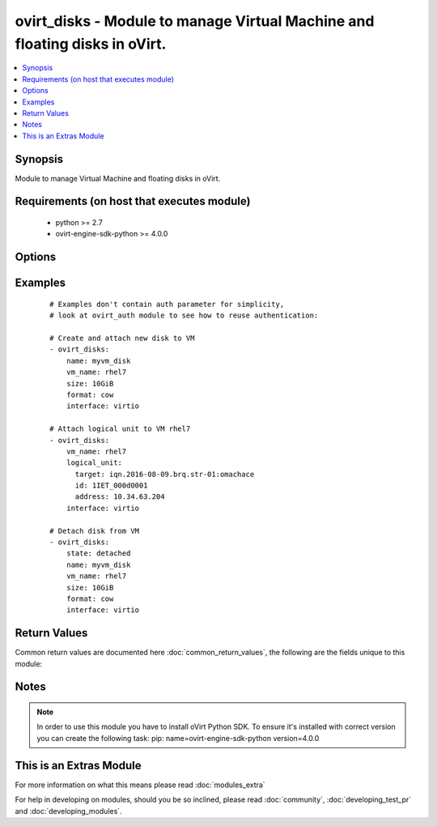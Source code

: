 .. _ovirt_disks:


ovirt_disks - Module to manage Virtual Machine and floating disks in oVirt.
+++++++++++++++++++++++++++++++++++++++++++++++++++++++++++++++++++++++++++

.. versionadded:: 2.2


.. contents::
   :local:
   :depth: 1


Synopsis
--------

Module to manage Virtual Machine and floating disks in oVirt.


Requirements (on host that executes module)
-------------------------------------------

  * python >= 2.7
  * ovirt-engine-sdk-python >= 4.0.0


Options
-------

.. raw:: html

    <table border=1 cellpadding=4>
    <tr>
    <th class="head">parameter</th>
    <th class="head">required</th>
    <th class="head">default</th>
    <th class="head">choices</th>
    <th class="head">comments</th>
    </tr>
            <tr>
    <td>auth<br/><div style="font-size: small;"></div></td>
    <td>yes</td>
    <td></td>
        <td><ul></ul></td>
        <td><div>Dictionary with values needed to create HTTP/HTTPS connection to oVirt:</div><div><code>username</code>[<em>required</em>] - The name of the user, something like `<em>admin@internal</em>`.</div><div><code>password</code>[<em>required</em>] - The password of the user.</div><div><code>url</code>[<em>required</em>] - A string containing the base URL of the server, usually something like `<em>https://server.example.com/ovirt-engine/api</em>`.</div><div><code>token</code> - Token to be used instead of login with username/password.</div><div><code>insecure</code> - A boolean flag that indicates if the server TLS certificate and host name should be checked.</div><div><code>ca_file</code> - A PEM file containing the trusted CA certificates. The certificate presented by the server will be verified using these CA certificates. If `<code>ca_file</code>` parameter is not set, system wide CA certificate store is used.</div><div><code>kerberos</code> - A boolean flag indicating if Kerberos authentication should be used instead of the default basic authentication.</div></td></tr>
            <tr>
    <td>bootable<br/><div style="font-size: small;"></div></td>
    <td>no</td>
    <td></td>
        <td><ul></ul></td>
        <td><div><em>True</em> if the disk should be bootable. By default when disk is created it isn't bootable.</div></td></tr>
            <tr>
    <td>format<br/><div style="font-size: small;"></div></td>
    <td>no</td>
    <td></td>
        <td><ul><li>raw</li><li>cow</li></ul></td>
        <td><div>Format of the disk. Either copy-on-write or raw.</div></td></tr>
            <tr>
    <td>id<br/><div style="font-size: small;"></div></td>
    <td>no</td>
    <td></td>
        <td><ul></ul></td>
        <td><div>ID of the disk to manage. Either <code>id</code> or <code>name</code> is required.</div></td></tr>
            <tr>
    <td>interface<br/><div style="font-size: small;"></div></td>
    <td>no</td>
    <td>virtio</td>
        <td><ul><li>virtio</li><li>ide</li><li>virtio_scsi</li></ul></td>
        <td><div>Driver of the storage interface.</div></td></tr>
            <tr>
    <td>logical_unit<br/><div style="font-size: small;"></div></td>
    <td>no</td>
    <td></td>
        <td><ul></ul></td>
        <td><div>Dictionary which describes LUN to be directly attached to VM:</div><div><code>address</code> - Address of the storage server. Used by iSCSI.</div><div><code>port</code> - Port of the storage server. Used by iSCSI.</div><div><code>target</code> - iSCSI target.</div><div><code>lun_id</code> - LUN id.</div><div><code>username</code> - CHAP Username to be used to access storage server. Used by iSCSI.</div><div><code>password</code> - CHAP Password of the user to be used to access storage server. Used by iSCSI.</div><div><code>storage_type</code> - Storage type either <em>fcp</em> or <em>iscsi</em>.</div></td></tr>
            <tr>
    <td>name<br/><div style="font-size: small;"></div></td>
    <td>no</td>
    <td></td>
        <td><ul></ul></td>
        <td><div>Name of the disk to manage. Either <code>id</code> or <code>name</code>/<code>alias</code> is required.</div></br>
        <div style="font-size: small;">aliases: alias<div></td></tr>
            <tr>
    <td>poll_interval<br/><div style="font-size: small;"></div></td>
    <td>no</td>
    <td>3</td>
        <td><ul></ul></td>
        <td><div>Number of the seconds the module waits until another poll request on entity status is sent.</div></td></tr>
            <tr>
    <td>profile<br/><div style="font-size: small;"></div></td>
    <td>no</td>
    <td></td>
        <td><ul></ul></td>
        <td><div>Disk profile name to be attached to disk. By default profile is chosen by oVirt engine.</div></td></tr>
            <tr>
    <td>shareable<br/><div style="font-size: small;"></div></td>
    <td>no</td>
    <td></td>
        <td><ul></ul></td>
        <td><div><em>True</em> if the disk should be shareable. By default when disk is created it isn't shareable.</div></td></tr>
            <tr>
    <td>size<br/><div style="font-size: small;"></div></td>
    <td>no</td>
    <td></td>
        <td><ul></ul></td>
        <td><div>Size of the disk. Size should be specified using IEC standard units. For example 10GiB, 1024MiB, etc.</div></td></tr>
            <tr>
    <td>state<br/><div style="font-size: small;"></div></td>
    <td>no</td>
    <td>present</td>
        <td><ul><li>present</li><li>absent</li><li>attached</li><li>detached</li></ul></td>
        <td><div>Should the Virtual Machine disk be present/absent/attached/detached.</div></td></tr>
            <tr>
    <td>storage_domain<br/><div style="font-size: small;"></div></td>
    <td>no</td>
    <td></td>
        <td><ul></ul></td>
        <td><div>Storage domain name where disk should be created. By default storage is chosen by oVirt engine.</div></td></tr>
            <tr>
    <td>timeout<br/><div style="font-size: small;"></div></td>
    <td>no</td>
    <td>180</td>
        <td><ul></ul></td>
        <td><div>The amount of time in seconds the module should wait for the instance to get into desired state.</div></td></tr>
            <tr>
    <td>vm_id<br/><div style="font-size: small;"></div></td>
    <td>no</td>
    <td></td>
        <td><ul></ul></td>
        <td><div>ID of the Virtual Machine to manage. Either <code>vm_id</code> or <code>vm_name</code> is required if <code>state</code> is <em>attached</em> or <em>detached</em>.</div></td></tr>
            <tr>
    <td>vm_name<br/><div style="font-size: small;"></div></td>
    <td>no</td>
    <td></td>
        <td><ul></ul></td>
        <td><div>Name of the Virtual Machine to manage. Either <code>vm_id</code> or <code>vm_name</code> is required if <code>state</code> is <em>attached</em> or <em>detached</em>.</div></td></tr>
            <tr>
    <td>wait<br/><div style="font-size: small;"></div></td>
    <td>no</td>
    <td></td>
        <td><ul></ul></td>
        <td><div>True if the module should wait for the entity to get into desired state.</div></td></tr>
        </table>
    </br>



Examples
--------

 ::

    # Examples don't contain auth parameter for simplicity,
    # look at ovirt_auth module to see how to reuse authentication:
    
    # Create and attach new disk to VM
    - ovirt_disks:
        name: myvm_disk
        vm_name: rhel7
        size: 10GiB
        format: cow
        interface: virtio
    
    # Attach logical unit to VM rhel7
    - ovirt_disks:
        vm_name: rhel7
        logical_unit:
          target: iqn.2016-08-09.brq.str-01:omachace
          id: 1IET_000d0001
          address: 10.34.63.204
        interface: virtio
    
    # Detach disk from VM
    - ovirt_disks:
        state: detached
        name: myvm_disk
        vm_name: rhel7
        size: 10GiB
        format: cow
        interface: virtio

Return Values
-------------

Common return values are documented here :doc:`common_return_values`, the following are the fields unique to this module:

.. raw:: html

    <table border=1 cellpadding=4>
    <tr>
    <th class="head">name</th>
    <th class="head">description</th>
    <th class="head">returned</th>
    <th class="head">type</th>
    <th class="head">sample</th>
    </tr>

        <tr>
        <td> disk </td>
        <td> Dictionary of all the disk attributes. Disk attributes can be found on your oVirt instance at following url: https://ovirt.example.com/ovirt-engine/api/model#types/disk. </td>
        <td align=center> On success if disk is found and C(vm_id) or C(vm_name) wasn't passed. </td>
        <td align=center>  </td>
        <td align=center>  </td>
    </tr>
            <tr>
        <td> id </td>
        <td> ID of the managed disk </td>
        <td align=center> On success if disk is found. </td>
        <td align=center> str </td>
        <td align=center> 7de90f31-222c-436c-a1ca-7e655bd5b60c </td>
    </tr>
            <tr>
        <td> disk_attachment </td>
        <td> Dictionary of all the disk attachment attributes. Disk attachment attributes can be found on your oVirt instance at following url: https://ovirt.example.com/ovirt-engine/api/model#types/disk_attachment. </td>
        <td align=center> On success if disk is found and C(vm_id) or C(vm_name) was passed and VM was found. </td>
        <td align=center>  </td>
        <td align=center>  </td>
    </tr>
        
    </table>
    </br></br>

Notes
-----

.. note:: In order to use this module you have to install oVirt Python SDK. To ensure it's installed with correct version you can create the following task: pip: name=ovirt-engine-sdk-python version=4.0.0


    
This is an Extras Module
------------------------

For more information on what this means please read :doc:`modules_extra`

    
For help in developing on modules, should you be so inclined, please read :doc:`community`, :doc:`developing_test_pr` and :doc:`developing_modules`.


